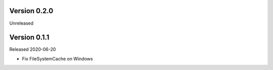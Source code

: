 Version 0.2.0
------------

Unreleased


Version 0.1.1
------------

Released 2020-06-20

-   Fix FileSystemCache on Windows
